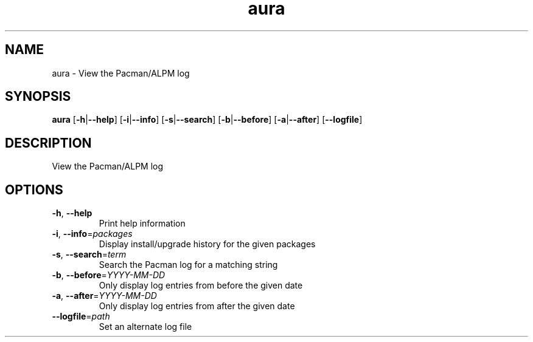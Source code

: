 .ie \n(.g .ds Aq \(aq
.el .ds Aq '
.TH aura 1  "aura " 
.SH NAME
aura \- View the Pacman/ALPM log
.SH SYNOPSIS
\fBaura\fR [\fB\-h\fR|\fB\-\-help\fR] [\fB\-i\fR|\fB\-\-info\fR] [\fB\-s\fR|\fB\-\-search\fR] [\fB\-b\fR|\fB\-\-before\fR] [\fB\-a\fR|\fB\-\-after\fR] [\fB\-\-logfile\fR] 
.SH DESCRIPTION
View the Pacman/ALPM log
.SH OPTIONS
.TP
\fB\-h\fR, \fB\-\-help\fR
Print help information
.TP
\fB\-i\fR, \fB\-\-info\fR=\fIpackages\fR
Display install/upgrade history for the given packages
.TP
\fB\-s\fR, \fB\-\-search\fR=\fIterm\fR
Search the Pacman log for a matching string
.TP
\fB\-b\fR, \fB\-\-before\fR=\fIYYYY\-MM\-DD\fR
Only display log entries from before the given date
.TP
\fB\-a\fR, \fB\-\-after\fR=\fIYYYY\-MM\-DD\fR
Only display log entries from after the given date
.TP
\fB\-\-logfile\fR=\fIpath\fR
Set an alternate log file
